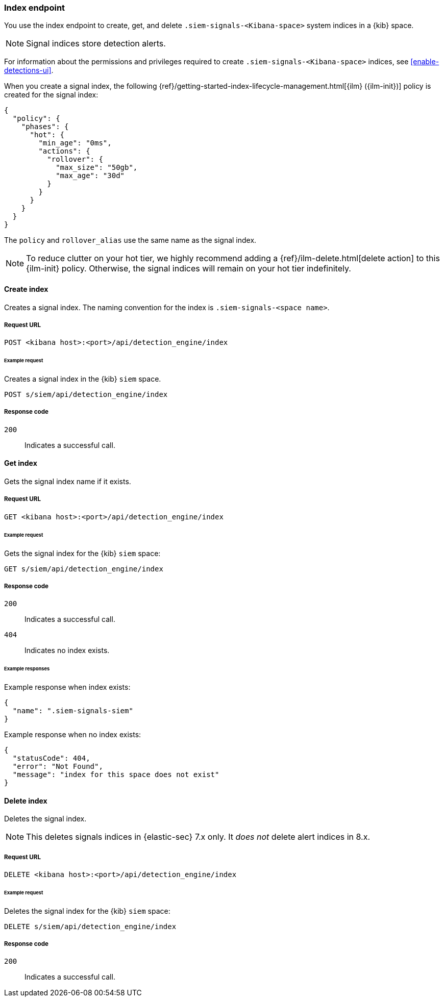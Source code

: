 [[index-api-overview]]
=== Index endpoint

You use the index endpoint to create, get, and delete
`.siem-signals-<Kibana-space>` system indices in a {kib} space.

NOTE: Signal indices store detection alerts.

For information about the permissions and privileges required to create
`.siem-signals-<Kibana-space>` indices, see <<enable-detections-ui>>.

When you create a signal index, the following
{ref}/getting-started-index-lifecycle-management.html[{ilm} ({ilm-init})]
policy is created for the signal index:
[source,js]
--------------------------------------------------
{
  "policy": {
    "phases": {
      "hot": {
        "min_age": "0ms",
        "actions": {
          "rollover": {
            "max_size": "50gb",
            "max_age": "30d"
          }
        }
      }
    }
  }
}
--------------------------------------------------

The `policy` and `rollover_alias` use the same name as the signal index.

NOTE: To reduce clutter on your hot tier, we highly recommend adding a {ref}/ilm-delete.html[delete action] to this {ilm-init} policy. Otherwise, the signal indices will remain on your hot tier indefinitely. 

==== Create index

Creates a signal index. The naming convention for the index is
`.siem-signals-<space name>`.

===== Request URL

`POST  <kibana host>:<port>/api/detection_engine/index`

====== Example request

Creates a signal index in the {kib} `siem` space.

[source,console]
--------------------------------------------------
POST s/siem/api/detection_engine/index
--------------------------------------------------
// KIBANA

===== Response code

`200`::
    Indicates a successful call.

==== Get index

Gets the signal index name if it exists.

===== Request URL

`GET <kibana host>:<port>/api/detection_engine/index`

====== Example request

Gets the signal index for the {kib} `siem` space:

[source,console]
--------------------------------------------------
GET s/siem/api/detection_engine/index
--------------------------------------------------
// KIBANA

===== Response code

`200`::
    Indicates a successful call.
`404`::
    Indicates no index exists.

====== Example responses

Example response when index exists:

[source,json]
--------------------------------------------------
{
  "name": ".siem-signals-siem"
}
--------------------------------------------------

Example response when no index exists:

[source,json]
--------------------------------------------------
{
  "statusCode": 404,
  "error": "Not Found",
  "message": "index for this space does not exist"
}
--------------------------------------------------

==== Delete index

Deletes the signal index.

NOTE: This deletes signals indices in {elastic-sec} 7.x only. It _does not_ delete alert indices in 8.x. 

===== Request URL

`DELETE <kibana host>:<port>/api/detection_engine/index`

====== Example request

Deletes the signal index for the {kib} `siem` space:

[source, js]
--------------------------------------------------
DELETE s/siem/api/detection_engine/index
--------------------------------------------------
// KIBANA

===== Response code

`200`::
    Indicates a successful call.
